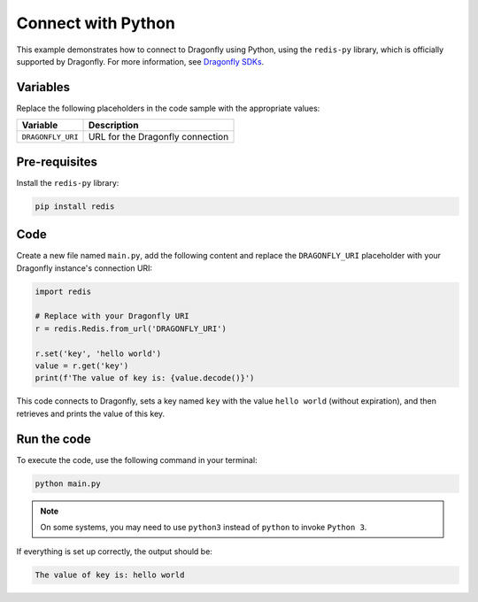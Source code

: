Connect with Python
====================

This example demonstrates how to connect to Dragonfly using Python, using the ``redis-py`` library, which is officially supported by Dragonfly. For more information, see `Dragonfly SDKs <https://www.dragonflydb.io/docs/development/sdks>`_.

Variables
-----------

Replace the following placeholders in the code sample with the appropriate values:

==================      =============================================================
Variable                Description
==================      =============================================================
``DRAGONFLY_URI``       URL for the Dragonfly connection
==================      =============================================================

Pre-requisites
----------------

Install the ``redis-py`` library:

.. code::

   pip install redis

Code
-----

Create a new file named ``main.py``, add the following content and replace the ``DRAGONFLY_URI`` placeholder with your Dragonfly instance's connection URI:

.. code:: 

   import redis

   # Replace with your Dragonfly URI
   r = redis.Redis.from_url('DRAGONFLY_URI')

   r.set('key', 'hello world')
   value = r.get('key')
   print(f'The value of key is: {value.decode()}')

This code connects to Dragonfly, sets a key named ``key`` with the value ``hello world`` (without expiration), and then retrieves and prints the value of this key.

Run the code
--------------

To execute the code, use the following command in your terminal:

.. code::

   python main.py

.. note::

   On some systems, you may need to use ``python3`` instead of ``python`` to invoke ``Python 3``.

If everything is set up correctly, the output should be:

.. code::

   The value of key is: hello world
